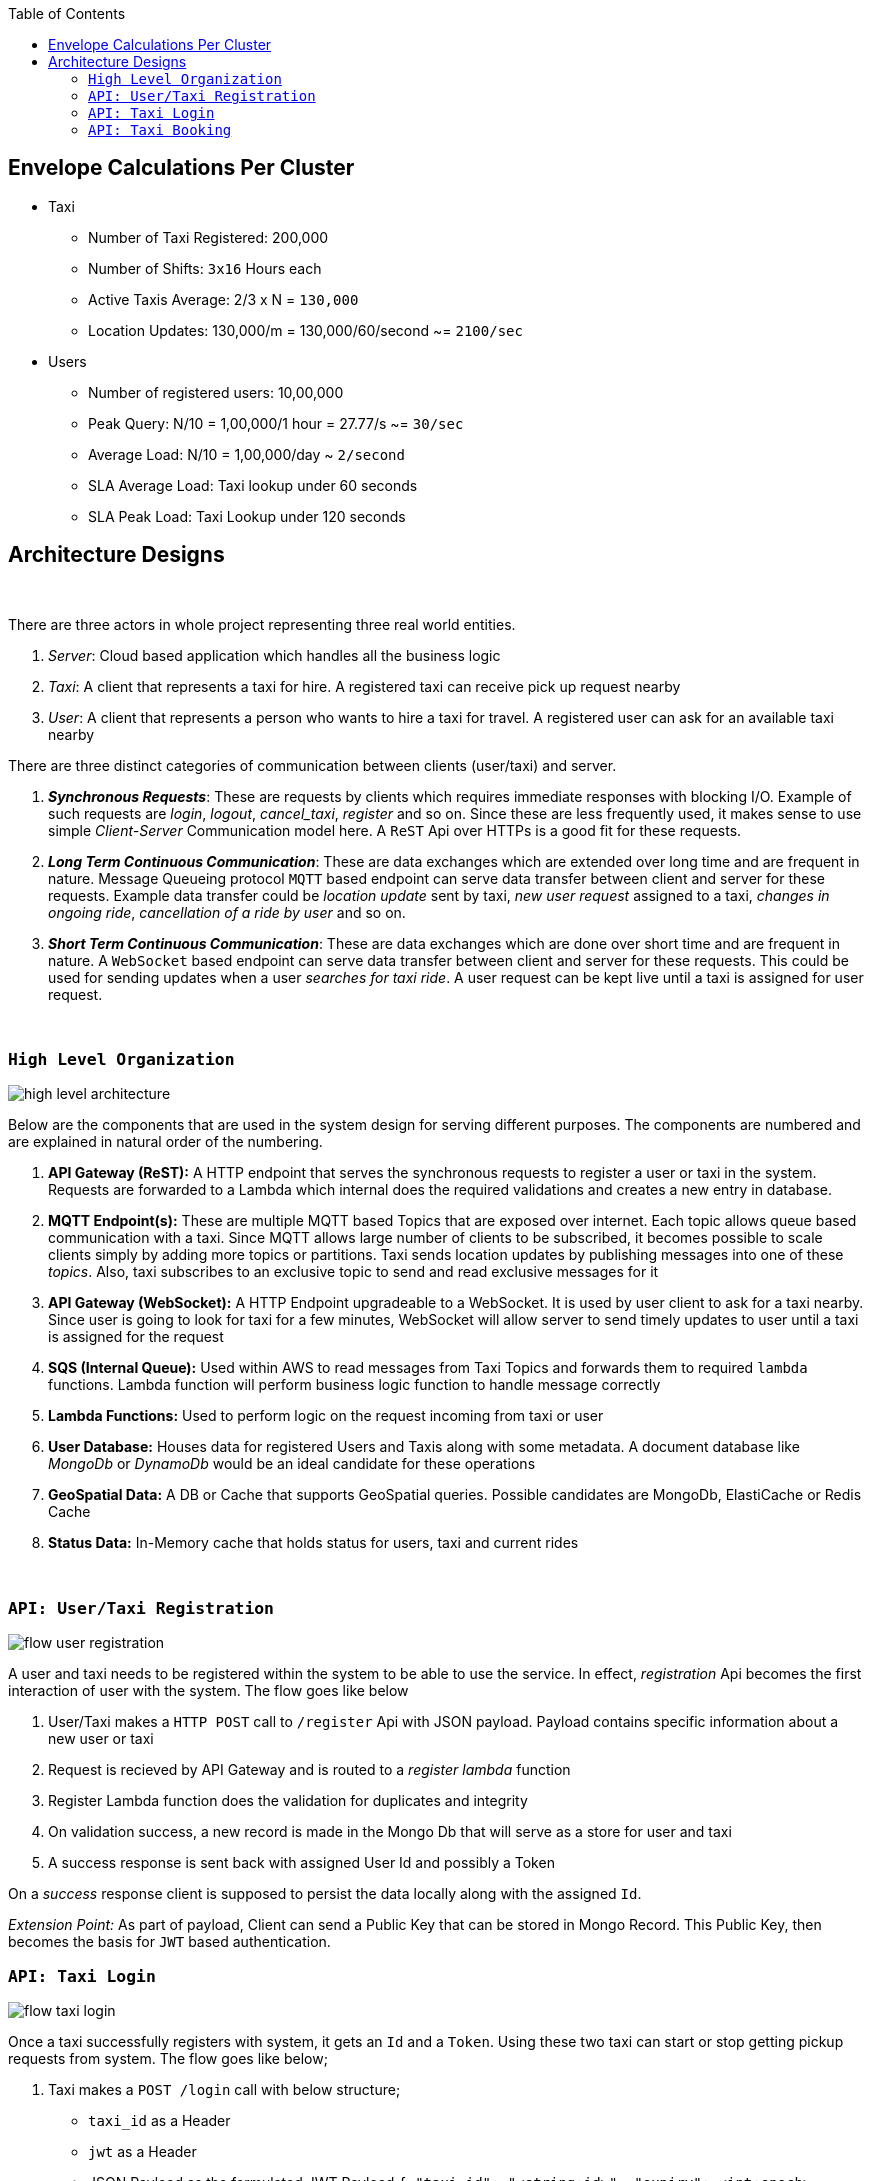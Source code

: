 :toc:

== Envelope Calculations Per Cluster


* Taxi
    - Number of Taxi Registered: 200,000
    - Number of Shifts: `3x16` Hours each
    - Active Taxis Average: 2/3 x N = `130,000`
    - Location Updates: 130,000/m = 130,000/60/second ~= `2100/sec`

* Users
    - Number of registered users: 10,00,000
    - Peak Query: N/10 = 1,00,000/1 hour = 27.77/s ~= `30/sec`
    - Average Load: N/10 = 1,00,000/day ~ `2/second`
    - SLA Average Load: Taxi lookup under 60 seconds
    - SLA Peak Load: Taxi Lookup under 120 seconds

== Architecture Designs

{nbsp}

There are three actors in whole project representing three real world entities.

1. _Server_: Cloud based application which handles all the business logic
2. _Taxi_: A client that represents a taxi for hire. A registered taxi can receive pick up request nearby
3. _User_: A client that represents a person who wants to hire a taxi for travel. A registered user can ask for an
   available taxi nearby

There are three distinct categories of communication between clients (user/taxi) and server.

1. *_Synchronous Requests_*: These are requests by clients which requires immediate responses with blocking I/O. Example
   of such requests are _login_, _logout_, _cancel_taxi_, _register_ and so on. Since these are less frequently used, it
   makes sense to use simple _Client-Server_ Communication model here. A `ReST` Api over HTTPs is a good fit for these
   requests.
2. *_Long Term Continuous Communication_*: These are data exchanges which are extended over long time and are frequent
   in nature. Message Queueing protocol `MQTT` based endpoint can serve data transfer between client and server for
   these requests. Example data transfer could be _location update_ sent by taxi, _new user request_ assigned to a taxi,
   _changes in ongoing ride_, _cancellation of a ride by user_ and so on.
3. *_Short Term Continuous Communication_*: These are data exchanges which are done over short time and are frequent
   in nature. A `WebSocket` based endpoint can serve data transfer between client and server for these requests. This
   could be used for sending updates when a user _searches for taxi ride_. A user request can be kept live until a taxi
   is assigned for user request.

{nbsp}

=== `High Level Organization`

image::img/high_level_architecture.png[]

Below are the components that are used in the system design for serving different purposes. The components are numbered
and are explained in natural order of the numbering.

1. *API Gateway (ReST):* A HTTP endpoint that serves the synchronous requests to register a user or taxi in the system.
   Requests are forwarded to a Lambda which internal does the required validations and creates a new entry in database.
2. *MQTT Endpoint(s):* These are multiple MQTT based Topics that are exposed over internet. Each topic allows queue
   based communication with a taxi. Since MQTT allows large number of clients to be subscribed, it becomes possible to
   scale clients simply by adding more topics or partitions. Taxi sends location updates by publishing messages into one
   of these _topics_. Also, taxi subscribes to an exclusive topic to send and read exclusive messages for it
3. *API Gateway (WebSocket):* A HTTP Endpoint upgradeable to a WebSocket. It is used by user client to ask for a taxi
   nearby. Since user is going to look for taxi for a few minutes, WebSocket will allow server to send timely updates to
   user until a taxi is assigned for the request
4. *SQS (Internal Queue):* Used within AWS to read messages from Taxi Topics and forwards them to required `lambda`
   functions. Lambda function will perform business logic function to handle message correctly
5. *Lambda Functions:* Used to perform logic on the request incoming from taxi or user
6. *User Database:* Houses data for registered Users and Taxis along with some metadata. A document database like
   _MongoDb_ or _DynamoDb_ would be an ideal candidate for these operations
7. *GeoSpatial Data:* A DB or Cache that supports GeoSpatial queries. Possible candidates are MongoDb, ElastiCache or
   Redis Cache
8. *Status Data:* In-Memory cache that holds status for users, taxi and current rides

{nbsp}

=== `API: User/Taxi Registration`

image::img/flow_user_registration.png[]

A user and taxi needs to be registered within the system to be able to use the service. In effect, _registration_ Api
becomes the first interaction of user with the system. The flow goes like below

 1. User/Taxi makes a `HTTP POST` call to `/register` Api with JSON payload. Payload contains specific information
    about a new user or taxi
 2. Request is recieved by API Gateway and is routed to a _register lambda_ function
 3. Register Lambda function does the validation for duplicates and integrity
 4. On validation success, a new record is made in the Mongo Db that will serve as a store for user and taxi
 5. A success response is sent back with assigned User Id and possibly a Token

On a _success_ response client is supposed to persist the data locally along with the assigned `Id`.

_Extension Point:_ As part of payload, Client can send a Public Key that can be stored in Mongo Record. This Public Key,
then becomes the basis for `JWT` based authentication.

=== `API: Taxi Login`

image::img/flow_taxi_login.png[]

Once a taxi successfully registers with system, it gets an `Id` and a `Token`. Using these two taxi can start or stop
getting pickup requests from system. The flow goes like below;

1. Taxi makes a `POST /login` call with below structure;
  - `taxi_id` as a Header
  - `jwt` as a Header
  - JSON Payload as the formulated JWT Payload
  ``
   {
     "taxi_id": "<string:id>",
     "expiry": <int:epoch>,
     "nonce": "<string:random>"
   }
  ``
2. Request is received by API Gateway endpoint and is validated by an authentication lambda. Then it is routed to a
   Login Lambda
3. Login Lambda validates the current status and updates the status data marking the taxi as available for new requests.
   It then proceeds to create a Topic in format `topic/taxi-<id>` to enable one-to-one communication between server
   and taxi
4. Okay response is sent back to Taxi indicating a successful login for taxi
5. Taxi client then subscribes to an exclusive topic `topic/taxi-<id>` to enable exclusive communication channel
6. Taxi client then starts publishing periodic location messages onto the topic `topic/taxi-location`
7. Location messages are served by a Location Lambda. A SQS Queue invokes Lambda for batches of MQTT messages. This
   lambda first verifies that the Taxi is still logged in using status data
8. If it is online, the current location is written into the _Geo Spatial Data_

Once taxi wants to stop serving request, a `/logoff` Api call is made which is routed to same Login Lambda. Once the
request is validated, the taxi entry is removed from _status data_ and exlusive topic `topic/taxi-<id>` is deleted. Any
further location updates will be then discarded.


=== `API: Taxi Booking`

image::img/flow_taxi_booking.png[]

Once a user successfully registers with system, it gets an `Id` and a `Token`. Using these two, user can start booking
taxi from system. The flow goes like below;

1. User makes a `POST /taxi-request` call with below structure;
  - `user_id` as a Header
  - `jwt` as a Header
  - JSON Payload as the formulated JWT Payload

   {
     "user_id": "<string:id>",
     "expiry": <int:epoch>,
     "nonce": "<string:random>",
     "location" : {
        "longitude": "<decimal:long>",
        "latidude": "<decimal:lat>"
     }
   }

2. Request is received by API Gateway endpoint and is validated by an authentication lambda. Then it is routed to a
   Taxi Request Lambda
3. Lambda validates the location and fires `nearest K` query on _Geo Spatial Data_ which outputs upto `K` taxi `Id`
4. Lambda then iterates over each `taxi-id` and sends a pickup request to the taxi client over the exclusive taxi channel
5. If the Taxi responds within a stipulated time limit, we consider the response, else the request is considered as
   timed out. A taxi client may send a rejection in case it is already running a trip or taxi driver cancelled it or if
   client has logged off. In such cases of rejection, we send the request to next available taxi
6. In case of timeout, a taxi may be considered as unreachable or delayed network, in such case the response may be
   considered if no one else accepted the request
7. When the accepting confirmation arrives within time limit, taxi can be assigned the trip
8. Taxi status is updated with the trip in progress flag and trip id
9. Connection is closed indicating request service complete. In case no taxi was assigned, user can retry after sometime

Trip information is stored in _status data_ against user and taxi so that we do not assigned any other trip to taxi or
user.